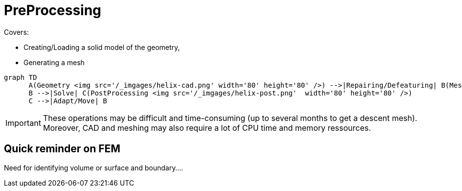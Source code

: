 = PreProcessing

Covers:

* Creating/Loading a solid model of the geometry,
* Generating a mesh

[mermaid]
....
graph TD
      A(Geometry <img src='/_imgages/helix-cad.png' width='80' height='80' />) -->|Repairing/Defeaturing| B(Mesh)
      B -->|Solve| C(PostProcessing <img src='/_imgages/helix-post.png'  width='80' height='80' />)
      C -->|Adapt/Move| B
....

[IMPORTANT]
====
These operations may be difficult and time-consuming (up to several months to get a descent mesh).
Moreover, CAD and meshing may also require a lot of CPU time and memory ressources.
====


== Quick reminder on FEM

Need for identifying volume or surface and boundary....